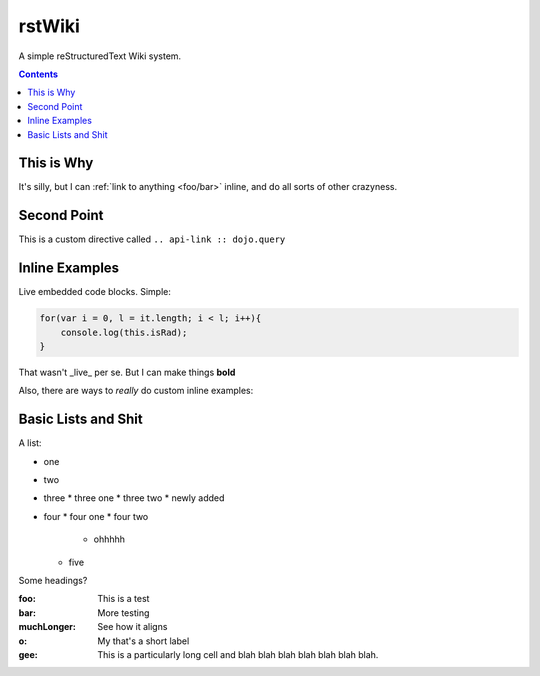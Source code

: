 .. _index:

===========
rstWiki
===========

A simple reStructuredText Wiki system. 

.. contents ::

This is Why
-----------

It's silly, but I can :ref:`link to anything <foo/bar>` inline, and do all sorts of other crazyness.

Second Point
------------

This is a custom directive called ``.. api-link :: dojo.query``

.. api-link :: dojo.query

Inline Examples
---------------

Live embedded code blocks. Simple:

.. code :: javascript

    for(var i = 0, l = it.length; i < l; i++){
        console.log(this.isRad);
    }
    
That wasn't _live_ per se. But I can make things **bold**

Also, there are ways to `really` do custom inline examples:

.. code-example ::

    .. javascript ::
            
            <script>
                alert('win')
            </script>
            
Basic Lists and Shit
--------------------

A list:

* one
* two 
* three
  * three one
  * three two
  * newly added
* four
  * four one
  * four two
    * ohhhhh
  * five 

Some headings?

:foo: This is a test
:bar: More testing
:muchLonger: See how it aligns
:o: My that's a short label
:gee: This is a particularly long cell and blah blah blah blah blah blah blah.
